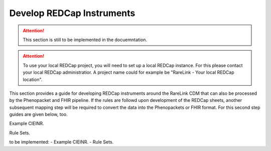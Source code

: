 .. _4_5:

Develop REDCap Instruments  
===========================

.. attention::
    This section is still to be implemented in the docuemntation.

.. attention::
   To use your local REDCap project, you will need to set up a local REDCap 
   instance. For this please contact your local REDCap administratior. A project
   name could for example be "RareLink - Your local REDCap location". 

This section provides a guide for developing REDCap instruments around the
RareLink CDM that can also be processed by the Phenopacket and FHIR pipeline.
If the rules are followd upon development of the REDCap sheets, another 
subsequent mapping step will be required to convert the data into the
Phenopackets or FHIR format. For this second step guides are given below, too. 

Example CIEINR. 

Rule Sets. 

to be implemented: 
- Example CIEINR. 
- Rule Sets. 
